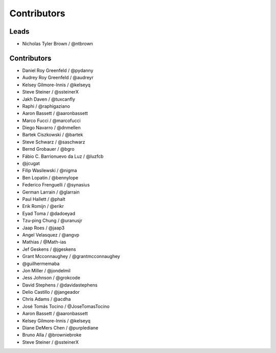 Contributors
=============

Leads
------

* Nicholas Tyler Brown / @ntbrown

Contributors
--------------

* Daniel Roy Greenfeld / @pydanny
* Audrey Roy Greenfeld / @audreyr
* Kelsey Gilmore-Innis / @kelseyq
* Steve Steiner / @ssteinerX
* Jakh Daven / @tuxcanfly
* Raphi / @raphigaziano
* Aaron Bassett / @aaronbassett
* Marco Fucci / @marcofucci
* Diego Navarro / @dnmellen
* Bartek Ciszkowski / @bartek
* Steve Schwarz / @saschwarz
* Bernd Grobauer / @bgro
* Fábio C. Barrionuevo da Luz / @luzfcb
* @jcugat
* Filip Wasilewski / @nigma
* Ben Lopatin / @bennylope
* Federico Frenguelli / @synasius
* German Larrain / @glarrain
* Paul Hallett / @phalt
* Erik Romijn / @erikr
* Eyad Toma / @dadoeyad
* Tzu-ping Chung / @uranusjr
* Jaap Roes / @jaap3
* Angel Velasquez / @angvp
* Mathias / @Math-ias
* Jef Geskens / @jgeskens
* Grant Mcconnaughey / @grantmcconnaughey
* @guilhermemaba
* Jon Miller / @jondelmil
* Jess Johnson / @grokcode
* David Stephens / @davidastephens
* Delio Castillo / @jangeador
* Chris Adams / @acdha
* José Tomás Tocino / @JoseTomasTocino
* Aaron Bassett / @aaronbassett
* Kelsey Gilmore-Innis / @kelseyq
* Diane DeMers Chen / @purplediane
* Bruno Alla / @browniebroke
* Steve Steiner / @ssteinerX
